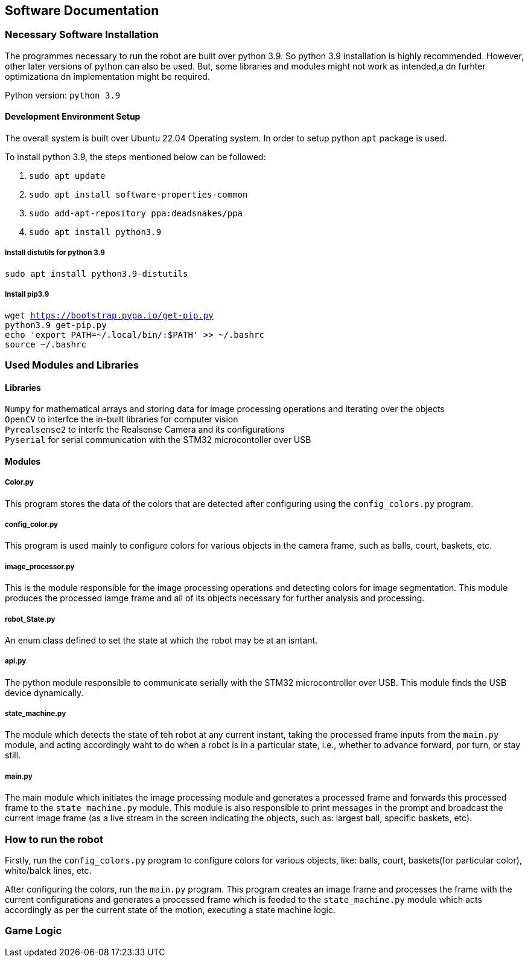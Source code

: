 ## Software Documentation

### Necessary Software Installation
The programmes necessary to run the robot are built over python 3.9. So python 3.9 installation is highly recommended. However, other later versions of python can also be used. But, some libraries and modules might not work as intended,a dn furhter optimizationa dn implementation might be required.

Python version: `python 3.9`


#### Development Environment Setup
The overall system is built over Ubuntu 22.04 Operating system. In order to setup python `apt` package is used.

To install python 3.9, the steps mentioned below can be followed:

1. `sudo apt update`    +
2. `sudo apt install software-properties-common`    +
3. `sudo add-apt-repository ppa:deadsnakes/ppa`     +
4. `sudo apt install python3.9`     +

##### Install distutils for python 3.9
`sudo apt install python3.9-distutils`  +

##### Install pip3.9 
``
wget https://bootstrap.pypa.io/get-pip.py   +
python3.9 get-pip.py    +
echo 'export PATH=~/.local/bin/:$PATH' >> ~/.bashrc +
source ~/.bashrc    +
``

### Used Modules and Libraries
#### Libraries
`Numpy` for mathematical arrays and storing data for image processing operations and iterating over the objects     +
`OpenCV` to interfce the in-built libraries for computer vision     +
`Pyrealsense2` to interfc the Realsense Camera and its configurations   +
`Pyserial` for serial communication with the STM32 microcontoller over USB      +

#### Modules
##### Color.py
This program stores the data of the colors that are detected after configuring using the `config_colors.py` program.    +

##### config_color.py
This program is used mainly to configure colors for various objects in the camera frame, such as balls, court, baskets, etc.

##### image_processor.py
This is the module responsible for the image processing operations and detecting colors for image segmentation. This module produces the processed iamge frame and all of its objects necessary for further analysis and processing.

##### robot_State.py
An enum class defined to set the state at which the robot may be at an isntant.

##### api.py
The python module responsible to communicate serially with the STM32 microcontroller over USB. This module finds the USB device dynamically.

##### state_machine.py
The module which detects the state of teh robot at any current instant, taking the processed frame inputs from the `main.py` module, and acting accordingly waht to do when a robot is in a particular state, i.e., whether to advance forward, por turn, or stay still.

##### main.py
The main module which initiates the image processing module and generates a processed frame and forwards this processed frame to the `state_machine.py` module. This module is also responsible to print messages in the prompt and broadcast the current image frame (as a live stream in the screen indicating the objects, such as: largest ball, specific baskets, etc).

### How to run the robot
Firstly, run the `config_colors.py` program to configure colors for various objects, like: balls, court, baskets(for particular color), white/balck lines, etc.

After configuring the colors, run the `main.py` program. This program creates an image frame and processes the frame with the current configurations and generates a processed frame which is feeded to the `state_machine.py` module which acts accordingly as per the current state of the motion, executing a state machine logic.

### Game Logic

 